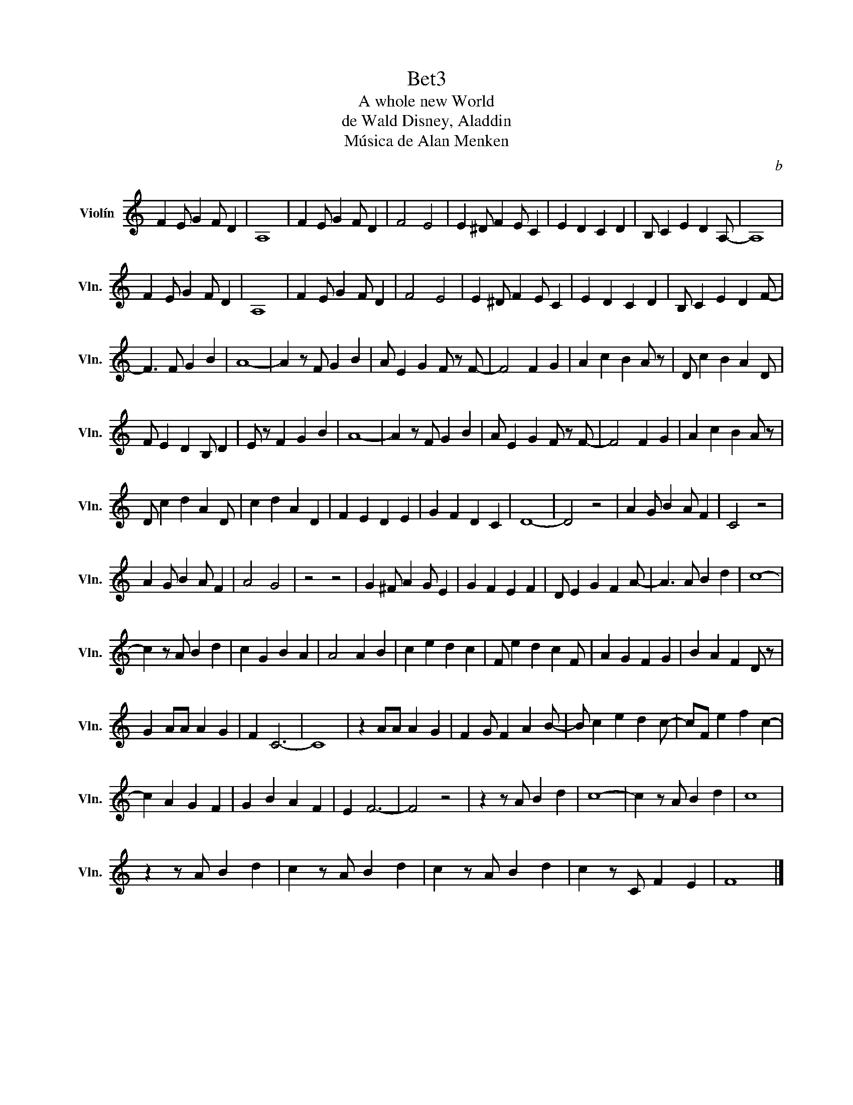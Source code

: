 X:1
T:Bet3
T:A whole new World
T:de Wald Disney, Aladdin
T:Música de Alan Menken
C:b
L:1/8
M:none
K:C
V:1 treble nm="Violín" snm="Vln."
V:1
 F2 E G2 F D2 | A,8 | F2 E G2 F D2 | F4 E4 | E2 ^D F2 E C2 | E2 D2 C2 D2 | B, C2 E2 D2 A,- | A,8 | %8
 F2 E G2 F D2 | A,8 | F2 E G2 F D2 | F4 E4 | E2 ^D F2 E C2 | E2 D2 C2 D2 | B, C2 E2 D2 F- | %15
 F3 F G2 B2 | A8- | A2 z F G2 B2 | A E2 G2 F z F- | F4 F2 G2 | A2 c2 B2 A z | D c2 B2 A2 D | %22
 F E2 D2 B, D2 | E z F2 G2 B2 | A8- | A2 z F G2 B2 | A E2 G2 F z F- | F4 F2 G2 | A2 c2 B2 A z | %29
 D c2 d2 A2 D | c2 d2 A2 D2 | F2 E2 D2 E2 | G2 F2 D2 C2 | D8- | D4 z4 | A2 G B2 A F2 | C4 z4 | %37
 A2 G B2 A F2 | A4 G4 | z4 z4 | G2 ^F A2 G E2 | G2 F2 E2 F2 | D E2 G2 F2 A- | A3 A B2 d2 | c8- | %45
 c2 z A B2 d2 | c2 G2 B2 A2 | A4 A2 B2 | c2 e2 d2 c2 | F e2 d2 c2 F | A2 G2 F2 G2 | B2 A2 F2 D z | %52
 G2 AA A2 G2 | F2 C6- | C8 | z2 AA A2 G2 | F2 G F2 A2 B- | B c2 e2 d2 c- | cF e2 f2 c2- | %59
 c2 A2 G2 F2 | G2 B2 A2 F2 | E2 F6- | F4 z4 | z2 z A B2 d2 | c8- | c2 z A B2 d2 | c8 | %67
 z2 z A B2 d2 | c2 z A B2 d2 | c2 z A B2 d2 | c2 z C F2 E2 | F8 |] %72

